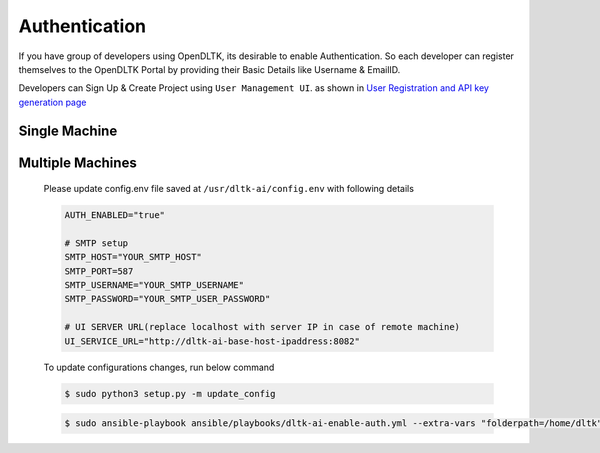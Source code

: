 Authentication
==============

If you have group of developers using OpenDLTK, its desirable to enable Authentication. So each developer can register themselves
to the OpenDLTK Portal by providing their Basic Details like Username & EmailID.

Developers can Sign Up & Create Project using ``User Management UI``. as shown in `User Registration and API key generation page <generateAPIkey.html>`__


Single Machine
---------------


.. tab:: Enable Authentication


    To Enable Authentication

    .. tab:: Linux

        Please update config.env file saved at ``/usr/dltk-ai/config.env``

        .. code-block::

            AUTH_ENABLED="true"

            # SMTP setup
            SMTP_HOST="YOUR_SMTP_HOST"
            SMTP_PORT=587
            SMTP_USERNAME="YOUR_SMTP_USERNAME"
            SMTP_PASSWORD="YOUR_SMTP_USER_PASSWORD"

            # UI SERVER URL(replace localhost with server IP in case of remote machine)
            UI_SERVICE_URL="http://localhost:8082"

        .. code-block::

            sudo python3 setup.py -m update_config
            sudo python setup.py --mode auth --auth True

    .. tab:: Mac

        Please update config.env file saved at ``/usr/dltk-ai/config.env``

        .. code-block::

            AUTH_ENABLED="true"

            # SMTP setup
            SMTP_HOST="YOUR_SMTP_HOST"
            SMTP_PORT=587
            SMTP_USERNAME="YOUR_SMTP_USERNAME"
            SMTP_PASSWORD="YOUR_SMTP_USER_PASSWORD"

            # UI SERVER URL(replace localhost with server IP in case of remote machine)
            UI_SERVICE_URL="http://localhost:8082"

        .. code-block::

            sudo python3 setup.py -m update_config
            sudo python setup.py --mode auth --auth True

    .. tab:: Windows

        Please update **config.env** file saved at ``C:\Users\{username}\AppData\Local\dltk_ai\config.env``

        .. code-block::

            AUTH_ENABLED="true"

            # SMTP setup
            SMTP_HOST="YOUR_SMTP_HOST"
            SMTP_PORT=587
            SMTP_USERNAME="YOUR_SMTP_USERNAME"
            SMTP_PASSWORD="YOUR_SMTP_USER_PASSWORD"

            # UI SERVER URL(replace localhost with server IP in case of remote machine)
            UI_SERVICE_URL="http://localhost:8082"

        .. code-block::

            python3 setup.py -m update_config
            python setup.py --mode auth --auth True

.. tab:: Disable Authentication


    To Disable Authentication



Multiple Machines
------------------

        Please update config.env file saved at ``/usr/dltk-ai/config.env`` with following details

        .. code-block::

            AUTH_ENABLED="true"

            # SMTP setup
            SMTP_HOST="YOUR_SMTP_HOST"
            SMTP_PORT=587
            SMTP_USERNAME="YOUR_SMTP_USERNAME"
            SMTP_PASSWORD="YOUR_SMTP_USER_PASSWORD"

            # UI SERVER URL(replace localhost with server IP in case of remote machine)
            UI_SERVICE_URL="http://dltk-ai-base-host-ipaddress:8082"


        To update configurations changes, run below command

        .. code-block:: console

            $ sudo python3 setup.py -m update_config

        .. code-block:: console

            $ sudo ansible-playbook ansible/playbooks/dltk-ai-enable-auth.yml --extra-vars "folderpath=/home/dltk"

